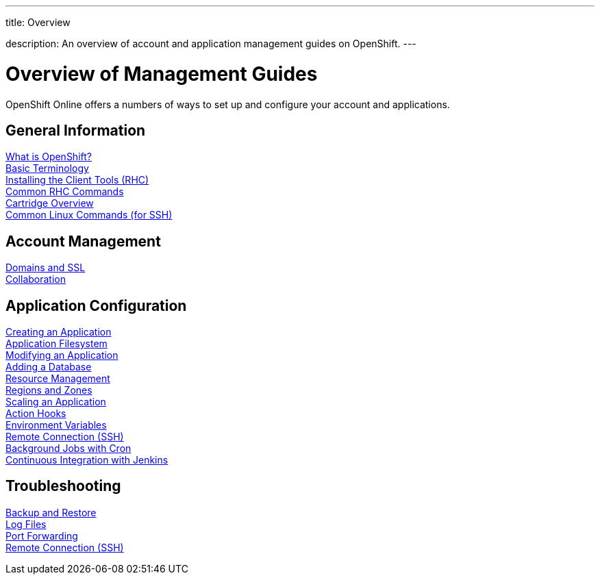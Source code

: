 ---




title: Overview

description: An overview of account and application management guides on OpenShift.
---


[[top]]
[float]
= Overview of Management Guides
[.lead]
OpenShift Online offers a numbers of ways to set up and configure your account and applications.

== General Information
link:/index.html[What is OpenShift?] +
link:/overview/basic-terminology.html[Basic Terminology] +
link:/managing-your-applications/client-tools.html[Installing the Client Tools (RHC)] +
link:/managing-your-applications/common-rhc-commands.html[Common RHC Commands] +
link:/languages/index.html[Cartridge Overview] +
link:/managing-your-applications/linux-commands.html[Common Linux Commands (for SSH)]

== Account Management
link:/managing-your-applications/domains-ssl.html[Domains and SSL] +
link:/managing-your-applications/collaboration.html[Collaboration] +

== Application Configuration
link:/managing-your-applications/creating-applications.html[Creating an Application] +
link:/managing-your-applications/filesystem.html[Application Filesystem] +
link:/managing-your-applications/modifying-applications.html[Modifying an Application] +
link:/managing-your-applications/adding-a-database.html[Adding a Database] +
link:/managing-your-applications/resource-management.html[Resource Management] +
link:/managing-your-applications/regions-and-zones.html[Regions and Zones] +
link:/managing-your-applications/scaling.html[Scaling an Application] +
link:/managing-your-applications/action-hooks.html[Action Hooks] +
link:/managing-your-applications/environment-variables.html[Environment Variables] +
link:/managing-your-applications/remote-connection.html[Remote Connection (SSH)] +
link:/managing-your-applications/background-jobs.html[Background Jobs with Cron] +
link:/managing-your-applications/continuous-integration.html[Continuous Integration with Jenkins]

== Troubleshooting
link:/managing-your-applications/backing-up-applications.html[Backup and Restore] +
link:/managing-your-applications/log-files.html[Log Files] +
link:/managing-your-applications/port-forwarding.html[Port Forwarding] +
link:/managing-your-applications/remote-connection.html[Remote Connection (SSH)]
